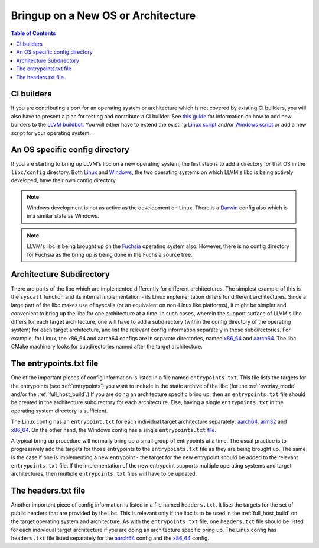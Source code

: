 .. _porting:

=======================================
Bringup on a New OS or Architecture
=======================================

.. contents:: Table of Contents
  :depth: 4
  :local:

CI builders
===========

If you are contributing a port for an operating system or architecture which
is not covered by existing CI builders, you will also have to present a plan
for testing and contribute a CI builder. See
`this guide <https://llvm.org/docs/HowToAddABuilder.html>`_ for information
on how to add new builders to the
`LLVM buildbot <https://lab.llvm.org/buildbot>`_.
You will either have to extend the existing
`Linux script <https://github.com/llvm/llvm-zorg/blob/main/zorg/buildbot/builders/annotated/libc-linux.py>`_
and/or
`Windows script <https://github.com/llvm/llvm-zorg/blob/main/zorg/buildbot/builders/annotated/libc-windows.py>`_
or add a new script for your operating system.

An OS specific config directory
===============================

If you are starting to bring up LLVM's libc on a new operating system, the first
step is to add a directory for that OS in the ``libc/config`` directory. Both
`Linux <https://github.com/llvm/llvm-project/tree/main/libc/config/linux>`_ and
`Windows <https://github.com/llvm/llvm-project/tree/main/libc/config/windows>`_,
the two operating systems on which LLVM's libc is being actively developed,
have their own config directory.

.. note:: Windows development is not as active as the development on Linux.
   There is a
   `Darwin <https://github.com/llvm/llvm-project/tree/main/libc/config/darwin>`_
   config also which is in a similar state as Windows.

.. note:: LLVM's libc is being brought up on the
   `Fuchsia <https://fuchsia.dev/>`_ operating system also. However, there is no
   config directory for Fuchsia as the bring up is being done in the Fuchsia
   source tree.

Architecture Subdirectory
=========================

There are parts of the libc which are implemented differently for different
architectures. The simplest example of this is the ``syscall`` function and
its internal implementation - its Linux implementation differs for different
architectures. Since a large part of the libc makes use of syscalls (or an
equivalent on non-Linux like platforms), it might be simpler and convenient to
bring up the libc for one architecture at a time. In such cases, wherein the
support surface of LLVM's libc differs for each target architecture, one will
have to add a subdirectory (within the config directory of the operating
system) for each target architecture, and list the relevant config information
separately in those subdirectories. For example, for Linux, the x86_64 and
aarch64 configs are in separate directories, named
`x86_64 <https://github.com/llvm/llvm-project/tree/main/libc/config/linux/x86_64>`_
and `aarch64 <https://github.com/llvm/llvm-project/tree/main/libc/config/linux/aarch64>`_.
The libc CMake machinery looks for subdirectories named after the target
architecture.

The entrypoints.txt file
========================

One of the important pieces of config information is listed in a file named
``entrypoints.txt``. This file lists the targets for the entrypoints (see
:ref:`entrypoints`) you want to include in the static archive of the libc (for
the :ref:`overlay_mode` and/or the :ref:`full_host_build`.) If you are doing an
architecture specific bring up, then an ``entrypoints.txt`` file should be
created in the architecture subdirectory for each architecture. Else, having a
single ``entrypoints.txt`` in the operating system directory is sufficient.

The Linux config has an ``entrypoint.txt`` for each individual target
architecture separately: `aarch64 <https://github.com/llvm/llvm-project/tree/main/libc/config/linux/aarch64>`_,
`arm32 <https://github.com/llvm/llvm-project/tree/main/libc/config/linux/arm>`_ and
`x86_64 <https://github.com/llvm/llvm-project/tree/main/libc/config/linux/x86_64>`_. On the
other hand, the Windows config has a single ``entrypoints.txt``
`file <https://github.com/llvm/llvm-project/tree/main/libc/config/windows/entrypoints.txt>`_.

A typical bring up procedure will normally bring up a small group of entrypoints
at a time. The usual practice is to progressively add the targets for those
entrypoints to the ``entrypoints.txt`` file as they are being brought up. The
same is the case if one is implementing a new entrypoint - the target for the
new entrypoint should be added to the relevant ``entrypoints.txt`` file. If
the implementation of the new entrypoint supports multiple operating systems and
target architectures, then multiple ``entrypoints.txt`` files will have to be
updated.

The headers.txt file
====================

Another important piece of config information is listed in a file named
``headers.txt``. It lists the targets for the set of public headers that are
provided by the libc. This is relevant only if the libc is to be used in the
:ref:`full_host_build` on the target operating system and architecture. As with
the ``entrypoints.txt`` file, one ``headers.txt`` file should be listed for
each individual target architecture if you are doing an architecture specific
bring up. The Linux config has ``headers.txt`` file listed separately for the
`aarch64 <https://github.com/llvm/llvm-project/tree/main/libc/config/linux/aarch64>`_
config and the
`x86_64 <https://github.com/llvm/llvm-project/tree/main/libc/config/linux/x86_64>`_
config.
